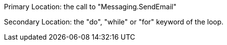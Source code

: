 Primary Location: the call to "Messaging.SendEmail"


Secondary Location: the "do", "while" or "for" keyword of the loop.